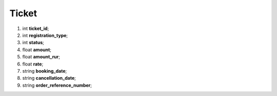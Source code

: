 ====
Ticket
====

#.  int **ticket_id**;

#.  int **registration_type**;

#.  int **status**;

#.  float **amount**;

#.  float **amount_rur**;

#.  float **rate**;

#.  string **booking_date**;

#.  string **cancellation_date**;

#.  string **order_reference_number**;

